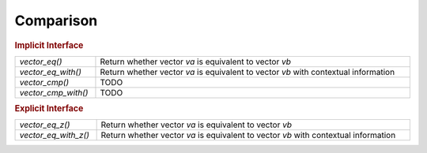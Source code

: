 Comparison
==========

.. rubric:: Implicit Interface
.. list-table::
   :widths: auto
   :width: 100%

   * - `vector_eq()`
     - Return whether vector *va* is equivalent to vector *vb*
   * - `vector_eq_with()`
     - Return whether vector *va* is equivalent to vector *vb* with contextual
       information
   * - `vector_cmp()`
     - TODO
   * - `vector_cmp_with()`
     - TODO

.. rubric:: Explicit Interface
.. list-table::
   :widths: auto
   :width: 100%

   * - `vector_eq_z()`
     - Return whether vector *va* is equivalent to vector *vb*
   * - `vector_eq_with_z()`
     - Return whether vector *va* is equivalent to vector *vb* with contextual
       information

.. autoaeratefunction:: vector_eq
.. autoaeratefunction:: vector_eq_z
.. autoaeratefunction:: vector_eq_with
.. autoaeratefunction:: vector_eq_with_z
.. autoaeratefunction:: vector_cmp
.. autoaeratefunction:: vector_cmp_with
